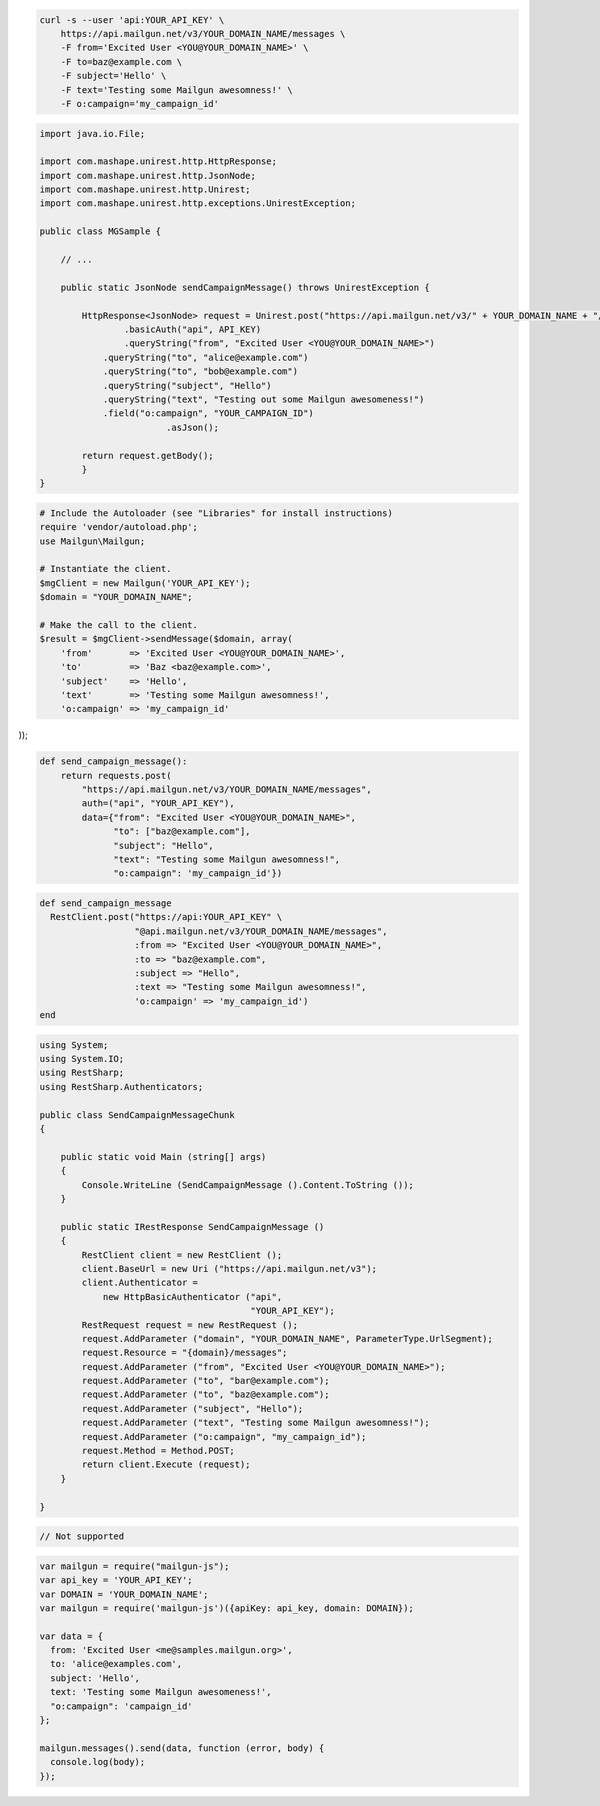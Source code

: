 
.. code-block:: bash

    curl -s --user 'api:YOUR_API_KEY' \
	https://api.mailgun.net/v3/YOUR_DOMAIN_NAME/messages \
	-F from='Excited User <YOU@YOUR_DOMAIN_NAME>' \
	-F to=baz@example.com \
	-F subject='Hello' \
	-F text='Testing some Mailgun awesomness!' \
	-F o:campaign='my_campaign_id'

.. code-block:: java

 import java.io.File;

 import com.mashape.unirest.http.HttpResponse;
 import com.mashape.unirest.http.JsonNode;
 import com.mashape.unirest.http.Unirest;
 import com.mashape.unirest.http.exceptions.UnirestException;

 public class MGSample {

     // ...

     public static JsonNode sendCampaignMessage() throws UnirestException {

         HttpResponse<JsonNode> request = Unirest.post("https://api.mailgun.net/v3/" + YOUR_DOMAIN_NAME + "/messages")
	    	 .basicAuth("api", API_KEY)
	    	 .queryString("from", "Excited User <YOU@YOUR_DOMAIN_NAME>")
             .queryString("to", "alice@example.com")
             .queryString("to", "bob@example.com")
             .queryString("subject", "Hello")
             .queryString("text", "Testing out some Mailgun awesomeness!")
             .field("o:campaign", "YOUR_CAMPAIGN_ID")
	   		 .asJson();

         return request.getBody();
	 }
 }

.. code-block:: php

  # Include the Autoloader (see "Libraries" for install instructions)
  require 'vendor/autoload.php';
  use Mailgun\Mailgun;

  # Instantiate the client.
  $mgClient = new Mailgun('YOUR_API_KEY');
  $domain = "YOUR_DOMAIN_NAME";

  # Make the call to the client.
  $result = $mgClient->sendMessage($domain, array(
      'from'       => 'Excited User <YOU@YOUR_DOMAIN_NAME>',
      'to'         => 'Baz <baz@example.com>',
      'subject'    => 'Hello',
      'text'       => 'Testing some Mailgun awesomness!',
      'o:campaign' => 'my_campaign_id'
));

.. code-block:: py

 def send_campaign_message():
     return requests.post(
         "https://api.mailgun.net/v3/YOUR_DOMAIN_NAME/messages",
         auth=("api", "YOUR_API_KEY"),
         data={"from": "Excited User <YOU@YOUR_DOMAIN_NAME>",
               "to": ["baz@example.com"],
               "subject": "Hello",
               "text": "Testing some Mailgun awesomness!",
               "o:campaign": 'my_campaign_id'})

.. code-block:: rb

 def send_campaign_message
   RestClient.post("https://api:YOUR_API_KEY" \
                   "@api.mailgun.net/v3/YOUR_DOMAIN_NAME/messages",
                   :from => "Excited User <YOU@YOUR_DOMAIN_NAME>",
                   :to => "baz@example.com",
                   :subject => "Hello",
                   :text => "Testing some Mailgun awesomness!",
                   'o:campaign' => 'my_campaign_id')
 end

.. code-block:: csharp

 using System;
 using System.IO;
 using RestSharp;
 using RestSharp.Authenticators;

 public class SendCampaignMessageChunk
 {

     public static void Main (string[] args)
     {
         Console.WriteLine (SendCampaignMessage ().Content.ToString ());
     }

     public static IRestResponse SendCampaignMessage ()
     {
         RestClient client = new RestClient ();
         client.BaseUrl = new Uri ("https://api.mailgun.net/v3");
         client.Authenticator =
             new HttpBasicAuthenticator ("api",
                                         "YOUR_API_KEY");
         RestRequest request = new RestRequest ();
         request.AddParameter ("domain", "YOUR_DOMAIN_NAME", ParameterType.UrlSegment);
         request.Resource = "{domain}/messages";
         request.AddParameter ("from", "Excited User <YOU@YOUR_DOMAIN_NAME>");
         request.AddParameter ("to", "bar@example.com");
         request.AddParameter ("to", "baz@example.com");
         request.AddParameter ("subject", "Hello");
         request.AddParameter ("text", "Testing some Mailgun awesomness!");
         request.AddParameter ("o:campaign", "my_campaign_id");
         request.Method = Method.POST;
         return client.Execute (request);
     }

 }

.. code-block:: go

 // Not supported

.. code-block:: js

 var mailgun = require("mailgun-js");
 var api_key = 'YOUR_API_KEY';
 var DOMAIN = 'YOUR_DOMAIN_NAME';
 var mailgun = require('mailgun-js')({apiKey: api_key, domain: DOMAIN});

 var data = {
   from: 'Excited User <me@samples.mailgun.org>',
   to: 'alice@examples.com',
   subject: 'Hello',
   text: 'Testing some Mailgun awesomeness!',
   "o:campaign": 'campaign_id'
 };

 mailgun.messages().send(data, function (error, body) {
   console.log(body);
 });
